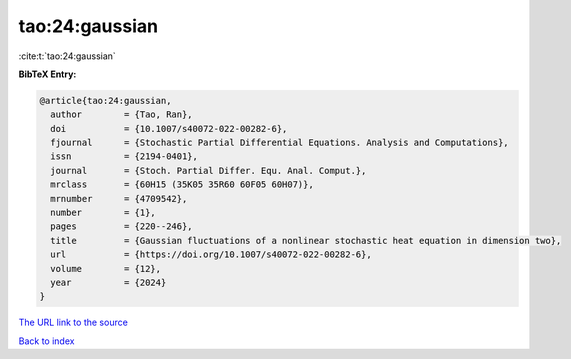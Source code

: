 tao:24:gaussian
===============

:cite:t:`tao:24:gaussian`

**BibTeX Entry:**

.. code-block:: bibtex

   @article{tao:24:gaussian,
     author        = {Tao, Ran},
     doi           = {10.1007/s40072-022-00282-6},
     fjournal      = {Stochastic Partial Differential Equations. Analysis and Computations},
     issn          = {2194-0401},
     journal       = {Stoch. Partial Differ. Equ. Anal. Comput.},
     mrclass       = {60H15 (35K05 35R60 60F05 60H07)},
     mrnumber      = {4709542},
     number        = {1},
     pages         = {220--246},
     title         = {Gaussian fluctuations of a nonlinear stochastic heat equation in dimension two},
     url           = {https://doi.org/10.1007/s40072-022-00282-6},
     volume        = {12},
     year          = {2024}
   }

`The URL link to the source <https://doi.org/10.1007/s40072-022-00282-6>`__


`Back to index <../By-Cite-Keys.html>`__
